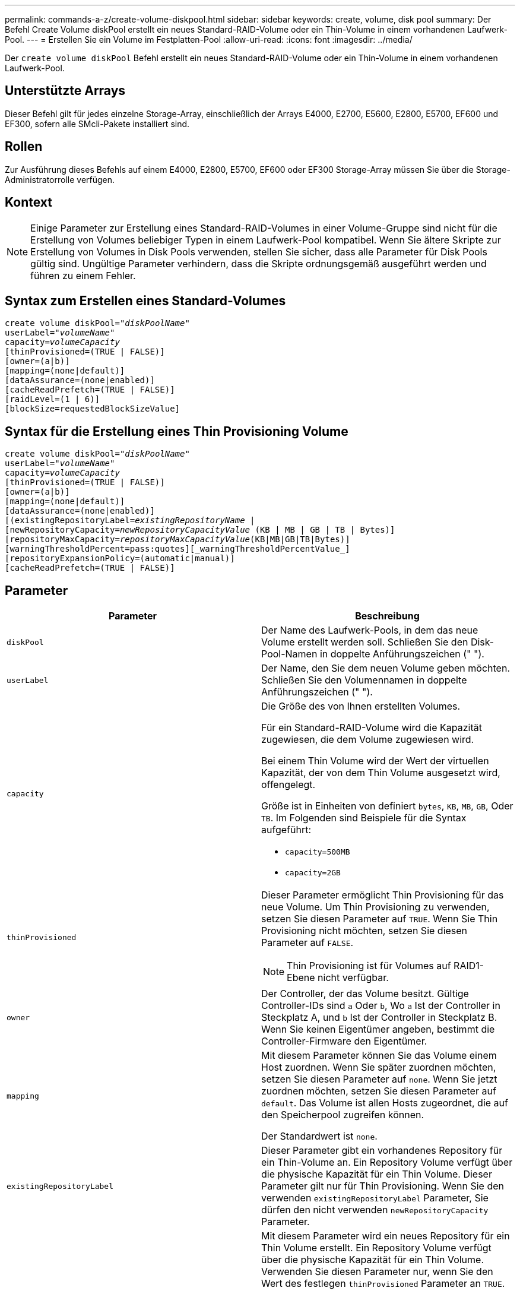 ---
permalink: commands-a-z/create-volume-diskpool.html 
sidebar: sidebar 
keywords: create, volume, disk pool 
summary: Der Befehl Create Volume diskPool erstellt ein neues Standard-RAID-Volume oder ein Thin-Volume in einem vorhandenen Laufwerk-Pool. 
---
= Erstellen Sie ein Volume im Festplatten-Pool
:allow-uri-read: 
:icons: font
:imagesdir: ../media/


[role="lead"]
Der `create volume diskPool` Befehl erstellt ein neues Standard-RAID-Volume oder ein Thin-Volume in einem vorhandenen Laufwerk-Pool.



== Unterstützte Arrays

Dieser Befehl gilt für jedes einzelne Storage-Array, einschließlich der Arrays E4000, E2700, E5600, E2800, E5700, EF600 und EF300, sofern alle SMcli-Pakete installiert sind.



== Rollen

Zur Ausführung dieses Befehls auf einem E4000, E2800, E5700, EF600 oder EF300 Storage-Array müssen Sie über die Storage-Administratorrolle verfügen.



== Kontext

[NOTE]
====
Einige Parameter zur Erstellung eines Standard-RAID-Volumes in einer Volume-Gruppe sind nicht für die Erstellung von Volumes beliebiger Typen in einem Laufwerk-Pool kompatibel. Wenn Sie ältere Skripte zur Erstellung von Volumes in Disk Pools verwenden, stellen Sie sicher, dass alle Parameter für Disk Pools gültig sind. Ungültige Parameter verhindern, dass die Skripte ordnungsgemäß ausgeführt werden und führen zu einem Fehler.

====


== Syntax zum Erstellen eines Standard-Volumes

[source, cli, subs="+macros"]
----
create volume diskPool=pass:quotes[_"diskPoolName"_
userLabel="_volumeName_"
capacity=_volumeCapacity_]
[thinProvisioned=(TRUE | FALSE)]
[owner=(a|b)]
[mapping=(none|default)]
[dataAssurance=(none|enabled)]
[cacheReadPrefetch=(TRUE | FALSE)]
[raidLevel=(1 | 6)]
[blockSize=requestedBlockSizeValue]
----


== Syntax für die Erstellung eines Thin Provisioning Volume

[source, cli, subs="+macros"]
----
create volume diskPool=pass:quotes[_"diskPoolName"_
userLabel="_volumeName_"
capacity=_volumeCapacity_]
[thinProvisioned=(TRUE | FALSE)]
[owner=(a|b)]
[mapping=(none|default)]
[dataAssurance=(none|enabled)]
[(existingRepositoryLabel=pass:quotes[_existingRepositoryName_] |
[newRepositoryCapacity=pass:quotes[_newRepositoryCapacityValue_] (KB | MB | GB | TB | Bytes)]
[repositoryMaxCapacity=pass:quotes[_repositoryMaxCapacityValue_](KB|MB|GB|TB|Bytes)]
[warningThresholdPercent=pass:quotes][_warningThresholdPercentValue_]
[repositoryExpansionPolicy=(automatic|manual)]
[cacheReadPrefetch=(TRUE | FALSE)]
----


== Parameter

|===
| Parameter | Beschreibung 


 a| 
`diskPool`
 a| 
Der Name des Laufwerk-Pools, in dem das neue Volume erstellt werden soll. Schließen Sie den Disk-Pool-Namen in doppelte Anführungszeichen (" ").



 a| 
`userLabel`
 a| 
Der Name, den Sie dem neuen Volume geben möchten. Schließen Sie den Volumennamen in doppelte Anführungszeichen (" ").



 a| 
`capacity`
 a| 
Die Größe des von Ihnen erstellten Volumes.

Für ein Standard-RAID-Volume wird die Kapazität zugewiesen, die dem Volume zugewiesen wird.

Bei einem Thin Volume wird der Wert der virtuellen Kapazität, der von dem Thin Volume ausgesetzt wird, offengelegt.

Größe ist in Einheiten von definiert `bytes`, `KB`, `MB`, `GB`, Oder `TB`. Im Folgenden sind Beispiele für die Syntax aufgeführt:

* `capacity=500MB`
* `capacity=2GB`




 a| 
`thinProvisioned`
 a| 
Dieser Parameter ermöglicht Thin Provisioning für das neue Volume. Um Thin Provisioning zu verwenden, setzen Sie diesen Parameter auf `TRUE`. Wenn Sie Thin Provisioning nicht möchten, setzen Sie diesen Parameter auf `FALSE`.


NOTE: Thin Provisioning ist für Volumes auf RAID1-Ebene nicht verfügbar.



 a| 
`owner`
 a| 
Der Controller, der das Volume besitzt. Gültige Controller-IDs sind `a` Oder `b`, Wo `a` Ist der Controller in Steckplatz A, und `b` Ist der Controller in Steckplatz B. Wenn Sie keinen Eigentümer angeben, bestimmt die Controller-Firmware den Eigentümer.



 a| 
`mapping`
 a| 
Mit diesem Parameter können Sie das Volume einem Host zuordnen. Wenn Sie später zuordnen möchten, setzen Sie diesen Parameter auf `none`. Wenn Sie jetzt zuordnen möchten, setzen Sie diesen Parameter auf `default`. Das Volume ist allen Hosts zugeordnet, die auf den Speicherpool zugreifen können.

Der Standardwert ist `none`.



 a| 
`existingRepositoryLabel`
 a| 
Dieser Parameter gibt ein vorhandenes Repository für ein Thin-Volume an. Ein Repository Volume verfügt über die physische Kapazität für ein Thin Volume. Dieser Parameter gilt nur für Thin Provisioning. Wenn Sie den verwenden `existingRepositoryLabel` Parameter, Sie dürfen den nicht verwenden `newRepositoryCapacity` Parameter.



 a| 
`newRepositoryCapacity`
 a| 
Mit diesem Parameter wird ein neues Repository für ein Thin Volume erstellt. Ein Repository Volume verfügt über die physische Kapazität für ein Thin Volume. Verwenden Sie diesen Parameter nur, wenn Sie den Wert des festlegen `thinProvisioned` Parameter an `TRUE`.

Größe ist in Einheiten von definiert `MB`, `GB`, Oder `TB`. Im Folgenden sind Beispiele für die Syntax aufgeführt:

* `capacity=500MB`
* `capacity=2GB`


Der Standardwert ist 50 Prozent der virtuellen Kapazität.



 a| 
`repositoryMaxCapacity`
 a| 
Mit diesem Parameter wird die maximale Kapazität für ein Repository für ein Thin Volume definiert. Verwenden Sie diesen Parameter nur, wenn Sie den Wert des festlegen `thinProvisioned` Parameter an `TRUE`.

Größe ist in Einheiten von definiert `MB`, `GB`, Oder `TB`. Im Folgenden sind Beispiele für die Syntax aufgeführt:

* `capacity=500MB`
* `capacity=2GB`




 a| 
`warningThresholdPercent`
 a| 
Der Prozentsatz der Thin-Volume-Kapazität, bei der Sie eine Warnung erhalten, dass das Thin-Volume sich dem vollen Volumen nähert. Ganzzahlwerte verwenden. Beispielsweise bedeutet ein Wert von 70 70 Prozent.

Gültige Werte liegen zwischen 1 und 100.

Wenn Sie diesen Parameter auf 100 setzen, werden Warnmeldungen deaktiviert.



 a| 
`repositoryExpansionPolicy`
 a| 
Mit diesem Parameter wird die Erweiterungsrichtlinie auf festgelegt `automatic` Oder `manual`. Wenn Sie die Richtlinie von ändern `automatic` Bis `manual`, Der maximale Kapazitätswert (Quota) ändert sich an die physische Kapazität des Repository Volumes.



 a| 
`cacheReadPrefetch`
 a| 
Die Einstellung zum ein- oder Ausschalten des Cache Read Prefetch. Um den Cache-Lesevorabruf zu deaktivieren, setzen Sie diesen Parameter auf `FALSE`. Um den Cache-Lese-Prefetch zu aktivieren, setzen Sie diesen Parameter auf `TRUE`.



 a| 
`raidLevel`
 a| 
Legt die RAID-Ebene für das im Festplatten-Pool erstellte Volume fest. Um RAID1 anzugeben, setzen Sie auf `1`. Um RAID 6 festzulegen, setzen Sie auf `6`. Wenn die RAID-Ebene nicht festgelegt ist, wird RAID 6 standardmäßig für den Festplatten-Pool verwendet.



 a| 
`blockSize`
 a| 
Mit diesem Parameter wird die Blockgröße des erstellten Volumes festgelegt. Der Wert von `0` Oder der nicht eingestellte Parameter verwendet die Standardblockgröße.

|===


== Hinweise

Jeder Volume-Name muss eindeutig sein. Sie können eine beliebige Kombination aus alphanumerischen Zeichen, Unterstrich (_), Bindestrich (-) und Pfund (#) für die Benutzerbezeichnung verwenden. Benutzeretiketten können maximal 30 Zeichen lang sein.

Für Thin Volumes, die `capacity` Der Parameter gibt die virtuelle Kapazität des Volume und das an `repositoryCapacity` Parameter gibt die Kapazität des als Repository-Volume erstellten Volumes an. Verwenden Sie die `existingRepositoryLabel` Parameter, um ein vorhandenes, nicht verwendetes Repository-Volume anzugeben, anstatt ein neues Volume zu erstellen.

Die besten Ergebnisse bei der Erstellung eines Thin-Volumes sind zu erzielen, wenn das Repository-Volume bereits in einem vorhandenen Laufwerk-Pool vorhanden oder erstellt werden muss. Wenn Sie beim Erstellen von Thin Volumes keine optionalen Parameter angeben, versucht die Speicherverwaltungssoftware, das Repository-Volume zu erstellen. Das erstrebenswerteste Kandidaten-Volume ist ein Repository Volume, das bereits vorhanden ist und das sich innerhalb der Größenanforderungen befindet. Das nächste wünschenswerteste Kandidaten-Volume ist ein neues Repository-Volume, das im freien Umfang des Festplattenpools erstellt wird.

Repository-Volumes für Thin Volumes können nicht in Volume-Gruppen erstellt werden.

Volumes mit Thin Provisioning werden auf EF300 oder EF600 nicht unterstützt.



== Data Assurance Management

Die Data Assurance (da)-Funktion erhöht die Datenintegrität im gesamten Storage-System. DA ermöglicht es dem Storage-Array, nach Fehlern zu suchen, die auftreten können, wenn Daten zwischen Hosts und Laufwerken verschoben werden. Wenn diese Funktion aktiviert ist, hängt das Speicherarray die Fehlerprüfungscodes (auch zyklische Redundanzprüfungen oder CRCs genannt) an jeden Datenblock im Volume an. Nach dem Verschieben eines Datenblocks ermittelt das Speicher-Array anhand dieser CRC-Codes, ob während der Übertragung Fehler aufgetreten sind. Potenziell beschädigte Daten werden weder auf Festplatte geschrieben noch an den Host zurückgegeben.

Wenn Sie die da-Funktion verwenden möchten, beginnen Sie mit einem Pool oder einer Volume-Gruppe, der nur Laufwerke enthält, die da unterstützen. Erstellen Sie dann da-fähige Volumes. Ordnen Sie diese da-fähigen Volumes schließlich dem Host mithilfe einer E/A-Schnittstelle zu, die für da geeignet ist. Zu den I/O-Schnittstellen, die da unterstützen, gehören Fibre Channel, SAS und iSER over InfiniBand (iSCSI-Erweiterungen für RDMA/IB). DA wird nicht durch iSCSI über Ethernet oder durch die SRP über InfiniBand unterstützt.

[NOTE]
====
Wenn alle Laufwerke für da-fähig sind, können Sie den einstellen `dataAssurance` Parameter an `enabled` Und dann mit bestimmten Operationen da verwenden. Sie können beispielsweise eine Volume-Gruppe mit da-fähigen Laufwerken erstellen und anschließend ein Volume in dieser Volume-Gruppe erstellen, die für da aktiviert ist. Andere Vorgänge, bei denen ein DA-fähiges Volume verwendet wird, verfügen über Optionen zur Unterstützung der da-Funktion.

====
Wenn `dataAssurance` Parameter ist auf festgelegt `enabled`, Nur Data Assurance-fähige Laufwerke werden für Volume-Kandidaten in Betracht gezogen werden, andernfalls werden sowohl Data Assurance-fähige als auch nicht Data Assurance-fähige Laufwerke berücksichtigt. Ist nur Data Assurance-Laufwerke verfügbar, wird das neue Volume mit aktivierten Data Assurance-Laufwerken erstellt.



== Minimale Firmware-Stufe

7.83

8.70 fügt die hinzu `_raidLevel_` Und `_blockSize` Parameter.
